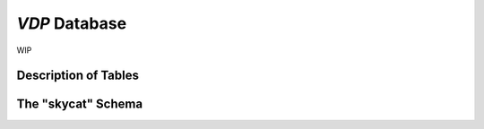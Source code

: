 .. _database:

`VDP` Database
==============
WIP

Description of Tables
---------------------

The "skycat" Schema
-------------------
